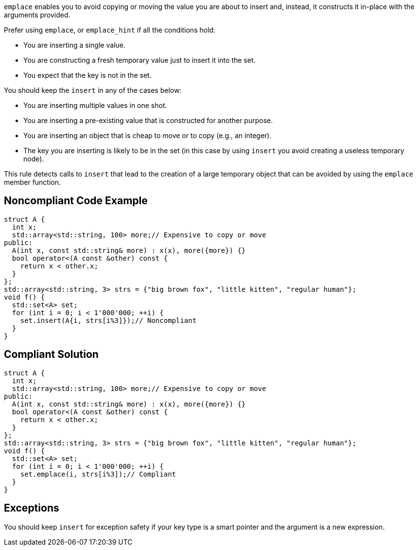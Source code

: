 ``++emplace++`` enables you to avoid copying or moving the value you are about to insert and, instead, it constructs it in-place with the arguments provided.


Prefer using ``++emplace++``, or ``++emplace_hint++`` if all the conditions hold:

* You are inserting a single value.
* You are constructing a fresh temporary value just to insert it into the set.
* You expect that the key is not in the set.

You should keep the ``++insert++`` in any of the cases below:

* You are inserting multiple values in one shot.
* You are inserting a pre-existing value that is constructed for another purpose.
* You are inserting an object that is cheap to move or to copy (e.g., an integer).
* The key you are inserting is likely to be in the set (in this case by using ``++insert++`` you avoid creating a useless temporary node).

This rule detects calls to ``++insert++`` that lead to the creation of a large temporary object that can be avoided by using the ``++emplace++`` member function.

== Noncompliant Code Example

----
struct A {
  int x;
  std::array<std::string, 100> more;// Expensive to copy or move
public:
  A(int x, const std::string& more) : x(x), more({more}) {}
  bool operator<(A const &other) const {
    return x < other.x;
  }
};
std::array<std::string, 3> strs = {"big brown fox", "little kitten", "regular human"};
void f() {
  std::set<A> set;
  for (int i = 0; i < 1'000'000; ++i) {
    set.insert(A{i, strs[i%3]});// Noncompliant
  }
}
----

== Compliant Solution

----
struct A {
  int x;
  std::array<std::string, 100> more;// Expensive to copy or move
public:
  A(int x, const std::string& more) : x(x), more({more}) {}
  bool operator<(A const &other) const {
    return x < other.x;
  }
};
std::array<std::string, 3> strs = {"big brown fox", "little kitten", "regular human"};
void f() {
  std::set<A> set;
  for (int i = 0; i < 1'000'000; ++i) {
    set.emplace(i, strs[i%3]);// Compliant
  }
}
----

== Exceptions

You should keep ``++insert++`` for exception safety if your key type is a smart pointer and the argument is a new expression.
